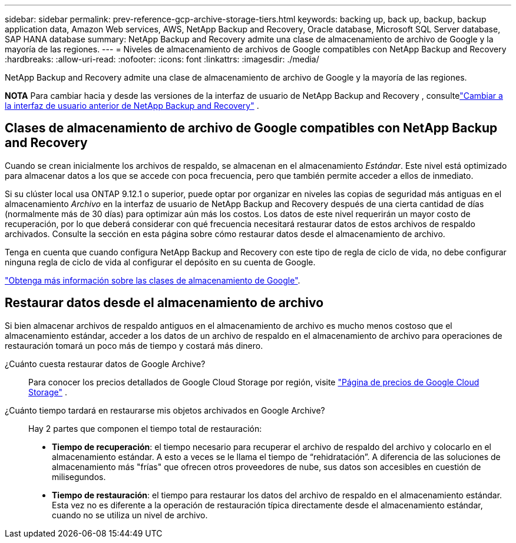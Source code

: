 ---
sidebar: sidebar 
permalink: prev-reference-gcp-archive-storage-tiers.html 
keywords: backing up, back up, backup, backup application data, Amazon Web services, AWS, NetApp Backup and Recovery, Oracle database, Microsoft SQL Server database, SAP HANA database 
summary: NetApp Backup and Recovery admite una clase de almacenamiento de archivo de Google y la mayoría de las regiones. 
---
= Niveles de almacenamiento de archivos de Google compatibles con NetApp Backup and Recovery
:hardbreaks:
:allow-uri-read: 
:nofooter: 
:icons: font
:linkattrs: 
:imagesdir: ./media/


[role="lead"]
NetApp Backup and Recovery admite una clase de almacenamiento de archivo de Google y la mayoría de las regiones.

[]
====
*NOTA* Para cambiar hacia y desde las versiones de la interfaz de usuario de NetApp Backup and Recovery , consultelink:br-start-switch-ui.html["Cambiar a la interfaz de usuario anterior de NetApp Backup and Recovery"] .

====


== Clases de almacenamiento de archivo de Google compatibles con NetApp Backup and Recovery

Cuando se crean inicialmente los archivos de respaldo, se almacenan en el almacenamiento _Estándar_.  Este nivel está optimizado para almacenar datos a los que se accede con poca frecuencia, pero que también permite acceder a ellos de inmediato.

Si su clúster local usa ONTAP 9.12.1 o superior, puede optar por organizar en niveles las copias de seguridad más antiguas en el almacenamiento _Archivo_ en la interfaz de usuario de NetApp Backup and Recovery después de una cierta cantidad de días (normalmente más de 30 días) para optimizar aún más los costos.  Los datos de este nivel requerirán un mayor costo de recuperación, por lo que deberá considerar con qué frecuencia necesitará restaurar datos de estos archivos de respaldo archivados.  Consulte la sección en esta página sobre cómo restaurar datos desde el almacenamiento de archivo.

Tenga en cuenta que cuando configura NetApp Backup and Recovery con este tipo de regla de ciclo de vida, no debe configurar ninguna regla de ciclo de vida al configurar el depósito en su cuenta de Google.

https://cloud.google.com/storage/docs/storage-classes["Obtenga más información sobre las clases de almacenamiento de Google"^].



== Restaurar datos desde el almacenamiento de archivo

Si bien almacenar archivos de respaldo antiguos en el almacenamiento de archivo es mucho menos costoso que el almacenamiento estándar, acceder a los datos de un archivo de respaldo en el almacenamiento de archivo para operaciones de restauración tomará un poco más de tiempo y costará más dinero.

¿Cuánto cuesta restaurar datos de Google Archive?:: Para conocer los precios detallados de Google Cloud Storage por región, visite https://cloud.google.com/storage/pricing["Página de precios de Google Cloud Storage"^] .
¿Cuánto tiempo tardará en restaurarse mis objetos archivados en Google Archive?:: Hay 2 partes que componen el tiempo total de restauración:
+
--
* *Tiempo de recuperación*: el tiempo necesario para recuperar el archivo de respaldo del archivo y colocarlo en el almacenamiento estándar.  A esto a veces se le llama el tiempo de “rehidratación”.  A diferencia de las soluciones de almacenamiento más "frías" que ofrecen otros proveedores de nube, sus datos son accesibles en cuestión de milisegundos.
* *Tiempo de restauración*: el tiempo para restaurar los datos del archivo de respaldo en el almacenamiento estándar.  Esta vez no es diferente a la operación de restauración típica directamente desde el almacenamiento estándar, cuando no se utiliza un nivel de archivo.


--

